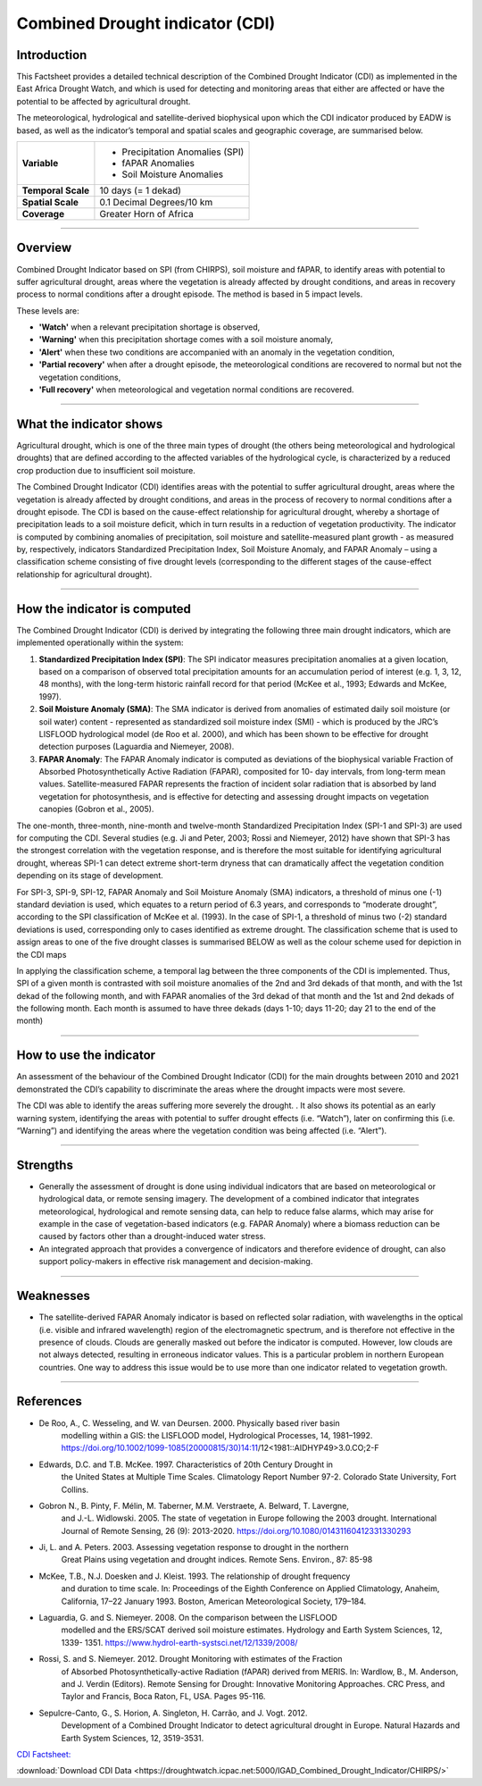 Combined Drought indicator (CDI)
=================================

Introduction
_____________________

This Factsheet provides a detailed technical description of the Combined Drought
Indicator (CDI) as implemented in the East Africa Drought Watch, and which is used for
detecting and monitoring areas that either are affected or have the potential to be
affected by agricultural drought.

The meteorological, hydrological and satellite-derived biophysical upon which the CDI
indicator produced by EADW is based, as well as the indicator’s temporal and spatial
scales and geographic coverage, are summarised below.

+--------------------+---------------------------------+
| **Variable**       | - Precipitation Anomalies (SPI) |
|                    |                                 |
|                    | - fAPAR Anomalies               |
|                    |                                 |
|                    | - Soil Moisture Anomalies       |
+--------------------+---------------------------------+
| **Temporal Scale** | 10 days (= 1 dekad)             |
+--------------------+---------------------------------+
| **Spatial Scale**  | 0.1 Decimal Degrees/10 km       |
+--------------------+---------------------------------+
| **Coverage**       | Greater Horn of Africa          |
+--------------------+---------------------------------+

------------

Overview
_____________________

Combined Drought Indicator based on SPI (from CHIRPS), soil moisture and fAPAR, to
identify areas with potential to suffer agricultural drought, areas where the
vegetation is already affected by drought conditions, and areas in recovery process
to normal conditions after a drought episode. The method is based in 5 impact levels.

These levels are:

- **'Watch'** when a relevant precipitation shortage is observed,

- **'Warning'** when this precipitation shortage comes with a soil moisture anomaly,

- **'Alert'** when these two conditions are accompanied with an anomaly in the vegetation condition,

- **'Partial recovery'** when after a drought episode, the meteorological conditions are recovered to normal but not the vegetation conditions,

- **'Full recovery'** when meteorological and vegetation normal conditions are recovered.

------------

What the indicator shows
_________________________________________________________________________________

Agricultural drought, which is one of the three main types of drought (the others being
meteorological and hydrological droughts) that are defined according to the affected
variables of the hydrological cycle, is characterized by a reduced crop production due
to insufficient soil moisture.

The Combined Drought Indicator (CDI) identifies areas with the potential to suffer
agricultural drought, areas where the vegetation is already affected by drought
conditions, and areas in the process of recovery to normal conditions after a drought
episode. The CDI is based on the cause-effect relationship for agricultural drought,
whereby a shortage of precipitation leads to a soil moisture deficit, which in turn
results in a reduction of vegetation productivity. The indicator is computed by
combining anomalies of precipitation, soil moisture and satellite-measured plant
growth - as measured by, respectively, indicators Standardized Precipitation Index,
Soil Moisture Anomaly, and FAPAR Anomaly – using a classification scheme consisting
of five drought levels (corresponding to the different stages of the cause-effect
relationship for agricultural drought).

.. image:: ../_static/background/cdi_calculate.png
   :align: center

------------

How the indicator is computed
_________________________________________________________________________________

The Combined Drought Indicator (CDI) is derived by integrating the following three
main drought indicators, which are implemented operationally within the system:

1. **Standardized Precipitation Index (SPI)**: The SPI indicator measures precipitation anomalies at a given location, based on a comparison of observed total precipitation amounts for an accumulation period of interest (e.g. 1, 3, 12, 48 months), with the long-term historic rainfall record for that period (McKee et al., 1993; Edwards and McKee, 1997).

2. **Soil Moisture Anomaly (SMA)**: The SMA indicator is derived from anomalies of estimated daily soil moisture (or soil water) content - represented as standardized soil moisture index (SMI) - which is produced by the JRC’s LISFLOOD hydrological model (de Roo et al. 2000), and which has been shown to be effective for drought detection purposes (Laguardia and Niemeyer, 2008).

3. **FAPAR Anomaly**: The FAPAR Anomaly indicator is computed as deviations of the biophysical variable Fraction of Absorbed Photosynthetically Active Radiation (FAPAR), composited for 10- day intervals, from long-term mean values. Satellite-measured FAPAR represents the fraction of incident solar radiation that is absorbed by land vegetation for photosynthesis, and is effective for detecting and assessing drought impacts on vegetation canopies (Gobron et al., 2005).

The one-month, three-month, nine-month and twelve-month Standardized
Precipitation Index (SPI-1 and SPI-3) are used for computing the CDI. Several studies
(e.g. Ji and Peter, 2003; Rossi and Niemeyer, 2012) have shown that SPI-3 has the
strongest correlation with the vegetation response, and is therefore the most suitable
for identifying agricultural drought, whereas SPI-1 can detect extreme short-term
dryness that can dramatically affect the vegetation condition depending on its stage
of development.

For SPI-3, SPI-9, SPI-12, FAPAR Anomaly and Soil Moisture Anomaly (SMA) indicators, a
threshold of minus one (-1) standard deviation is used, which equates to a return
period of 6.3 years, and corresponds to “moderate drought”, according to the SPI
classification of McKee et al. (1993). In the case of SPI-1, a threshold of minus two (-2)
standard deviations is used, corresponding only to cases identified as extreme
drought. The classification scheme that is used to assign areas to one of the five
drought classes is summarised BELOW as well as the colour scheme used for depiction
in the CDI maps


.. image:: ../_static/background/derive_cdi.png
   :align: center


In applying the classification scheme, a temporal lag between the three components
of the CDI is implemented. Thus, SPI of a given month is contrasted with soil moisture
anomalies of the 2nd and 3rd dekads of that month, and with the 1st dekad of the
following month, and with FAPAR anomalies of the 3rd dekad of that month and the
1st and 2nd dekads of the following month. Each month is assumed to have three
dekads (days 1-10; days 11-20; day 21 to the end of the month)

------------

How to use the indicator
_______________________________________

An assessment of the behaviour of the Combined Drought Indicator (CDI) for the main
droughts between 2010 and 2021 demonstrated the CDI’s capability to discriminate
the areas where the drought impacts were most severe.

The CDI was able to identify the areas suffering more severely the drought. . It also
shows its potential as an early warning system, identifying the areas with potential to
suffer drought effects (i.e. “Watch”), later on confirming this (i.e. “Warning”) and
identifying the areas where the vegetation condition was being affected (i.e. “Alert”).

.. image:: ../_static/background/time_series_cdi.png
   :align: center

------------

Strengths
_____________________

- Generally the assessment of drought is done using individual indicators that are based on meteorological or hydrological data, or remote sensing imagery. The development of a combined indicator that integrates meteorological, hydrological
  and remote sensing data, can help to reduce false alarms, which may arise for example in the case of vegetation-based indicators (e.g. FAPAR Anomaly) where a
  biomass reduction can be caused by factors other than a drought-induced water
  stress.


- An integrated approach that provides a convergence of indicators and therefore
  evidence of drought, can also support policy-makers in effective risk management
  and decision-making.

------------

Weaknesses
_____________________

- The satellite-derived FAPAR Anomaly indicator is based on reflected solar radiation, with wavelengths in the optical (i.e. visible and infrared wavelength) region of the electromagnetic spectrum, and is therefore not effective in the presence of clouds. Clouds are generally masked out before the indicator is computed. However, low clouds are not always detected, resulting in erroneous indicator values. This is a particular problem in northern European countries. One way to address this issue would be to use more than one indicator related to vegetation growth.

------------

References
____________

- De Roo, A., C. Wesseling, and W. van Deursen. 2000. Physically based river basin
    modelling within a GIS: the LISFLOOD model, Hydrological Processes, 14, 1981–1992.
    https://doi.org/10.1002/1099-1085(20000815/30)14:11/12<1981::AIDHYP49>3.0.CO;2-F
- Edwards, D.C. and T.B. McKee. 1997. Characteristics of 20th Century Drought in
    the United States at Multiple Time Scales. Climatology Report Number 97-2.
    Colorado State University, Fort Collins.
- Gobron N., B. Pinty, F. Mélin, M. Taberner, M.M. Verstraete, A. Belward, T. Lavergne,
    and J.-L. Widlowski. 2005. The state of vegetation in Europe following the 2003
    drought. International Journal of Remote Sensing, 26 (9): 2013-2020.
    https://doi.org/10.1080/01431160412331330293
- Ji, L. and A. Peters. 2003. Assessing vegetation response to drought in the northern
    Great Plains using vegetation and drought indices. Remote Sens. Environ., 87: 85-98
- McKee, T.B., N.J. Doesken and J. Kleist. 1993. The relationship of drought frequency
    and duration to time scale. In: Proceedings of the Eighth Conference on Applied
    Climatology, Anaheim, California, 17–22 January 1993. Boston, American
    Meteorological Society, 179–184.
- Laguardia, G. and S. Niemeyer. 2008. On the comparison between the LISFLOOD
    modelled and the ERS/SCAT derived soil moisture estimates. Hydrology and Earth
    System Sciences, 12, 1339- 1351. https://www.hydrol-earth-systsci.net/12/1339/2008/
- Rossi, S. and S. Niemeyer. 2012. Drought Monitoring with estimates of the Fraction
    of Absorbed Photosynthetically-active Radiation (fAPAR) derived from MERIS. In:
    Wardlow, B., M. Anderson, and J. Verdin (Editors). Remote Sensing for Drought:
    Innovative Monitoring Approaches. CRC Press, and Taylor and Francis, Boca Raton,
    FL, USA. Pages 95-116.
- Sepulcre-Canto, G., S. Horion, A. Singleton, H. Carrão, and J. Vogt. 2012.
    Development of a Combined Drought Indicator to detect agricultural drought in
    Europe. Natural Hazards and Earth System Sciences, 12, 3519-3531.


`CDI Factsheet: <https://droughtwatch.icpac.net/documents/2/EADW-CDI-Factsheet.pdf>`_ 

:download:`Download CDI Data <https://droughtwatch.icpac.net:5000/IGAD_Combined_Drought_Indicator/CHIRPS/>` 